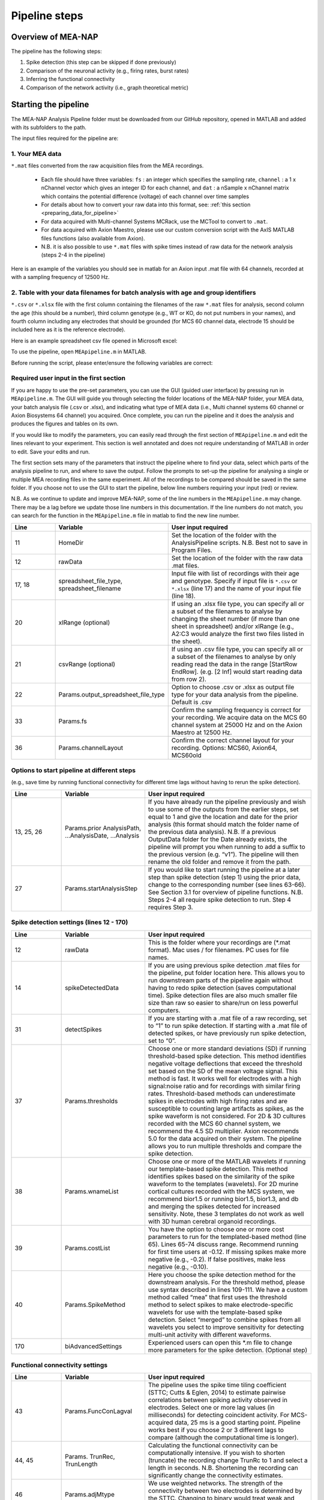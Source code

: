 Pipeline steps
==============

.. _overview: 

Overview of MEA-NAP
----------------------------------------------------------------

The pipeline has the following steps:

1. Spike detection (this step can be skipped if done previously)
2. Comparison of the neuronal activity (e.g., firing rates, burst rates)
3. Inferring the functional connectivity
4. Comparison of the network activity (i.e., graph theoretical metric)


   
Starting the pipeline
--------------------------------

The MEA-NAP Analysis Pipeline folder must be downloaded from our GitHub repository, opened in MATLAB and added with its subfolders to the path. 

The input files required for the pipeline are:

1.  Your MEA data 
^^^^^^^^^^^^^^^^^^^^^^^^^^^^^^^^^^^^^^^^^^^^^^^^^

``*.mat`` files converted from the raw acquisition files from the MEA recordings. 

 - Each file should have three variables: ``fs`` : an integer which specifies the sampling rate, ``channel`` : a 1 x nChannel vector which gives an integer ID for each channel, and ``dat`` : a nSample x nChannel matrix which contains the potential difference (voltage) of each channel over time samples
 - For details about how to convert your raw data into this format, see:  :ref:`this section <preparing_data_for_pipeline>`
 - For data acquired with Multi-channel Systems MCRack, use the MCTool to convert to ``.mat``.
 - For data acquired with Axion Maestro, please use our custom conversion script with the AxIS MATLAB files functions (also available from Axion).
 - N.B. it is also possible to use ``*.mat`` files with spike times instead of raw data for the network analysis (steps 2-4 in the pipeline)

Here is an example of the variables you should see in matlab for an Axion input .mat file with 64 channels, recorded at with a sampling frequency of 12500 Hz. 

.. image:: ../imgs/example-input-file-workspace.png
   :width: 500
      
   
2. Table with your data filenames for batch analysis with age and group identifiers
^^^^^^^^^^^^^^^^^^^^^^^^^^^^^^^^^^^^^^^^^^^^^^^^^

``*.csv`` or ``*.xlsx`` file with the first column containing the filenames of the raw ``*.mat`` files for analysis, second column the age (this should be a number), third column genotype (e.g., WT or KO, do not put numbers in your names), and fourth column including any electrodes that should be grounded (for MCS 60 channel data, electrode 15 should be included here as it is the reference electrode).

Here is an example spreadsheet csv file opened in Microsoft excel: 
 
.. image:: ../imgs/example-spreadsheet-input.png
   :width: 500


To use the pipeline, open ``MEApipeline.m`` in MATLAB.

Before running the script, please enter/ensure the following variables are correct:


Required user input in the first section
^^^^^^^^^^^^^^^^^^^^^^^^^^^^^^^^^^^^^^^^^^^^^^^^^

If you are happy to use the pre-set parameters, you can use the GUI (guided user interface) by pressing run in ``MEApipeline.m``.  The GUI will guide you through selecting the folder locations of the MEA-NAP folder, your MEA data, your batch analysis file (.csv or .xlsx), and indicating what type of MEA data (i.e., Multi channel systems 60 channel or Axion Biosystems 64 channel) you acquired.  Once complete, you can run the pipeline and it does the analysis and produces the figures and tables on its own.

If you would like to modify the parameters, you can easily read through the first section of ``MEApipeline.m`` and edit the lines relevant to your experiment.  This section is well annotated and does not require understanding of MATLAB in order to edit.  Save your edits and run.

The first section sets many of the parameters that instruct the pipeline where to find your data, select which parts of the analysis pipeline to run, and where to save the output. Follow the prompts to set-up the pipeline for analysing a single or multiple MEA recording files in the same experiment. All of the recordings to be compared should be saved in the same folder. If you choose not to use the GUI to start the pipeline, below line numbers requiring your input (red) or review.

N.B. As we continue to update and improve MEA-NAP, some of the line numbers in the ``MEApipeline.m`` may change. There may be a lag before we update those line numbers in this documentation.  If the line numbers do not match, you can search for the function in the ``MEApipeline.m`` file in matlab to find the new line number.

.. list-table:: 
   :widths: 15 25 50
   :header-rows: 1

   * - Line
     - Variable
     - User input required
   * - 11
     - HomeDir
     - Set the location of the folder with the AnalysisPipeline scripts.  N.B.  Best not to save in Program Files.
   * - 12
     - rawData 
     - Set the location of the folder with the raw data .mat files.
   * - 17, 18
     - spreadsheet_file_type, spreadsheet_filename
     - Input file with list of recordings with their age and genotype. Specify if input file is ``*.csv`` or ``*.xlsx`` (line 17) and the name of your input file (line 18). 
   * - 20
     - xlRange (optional)
     - If using an .xlsx file type, you can specify all or a subset of the filenames to analyse by changing the sheet number (if more than one sheet in spreadsheet) and/or xlRange (e.g., A2:C3 would analyze the first two files listed in the sheet).
   * - 21
     - csvRange (optional)
     - If using an .csv file type, you can specify all or a subset of the filenames to analyse by only reading read the data in the range [StartRow EndRow]. (e.g. [2 Inf] would start reading data from row 2).
   * - 22
     - Params.output_spreadsheet_file_type
     - Option to choose .csv or .xlsx as output file type for your data analysis from the pipeline.  Default is .csv
   * - 33
     - Params.fs
     - Confirm the sampling frequency is correct for your recording.  We acquire data on the MCS 60 channel system at 25000 Hz and on the Axion Maestro at 12500 Hz.
   * - 36 
     - Params.channelLayout 
     - Confirm the correct channel layout for your recording. Options: MCS60, Axion64, MCS60old




Options to start pipeline at different steps
^^^^^^^^^^^^^^^^^^^^^^^^^^^^^^^^^^^^^^^^^^^^^^^^^^^^^^^^
(e.g., save time by running functional connectivity for different time lags without having to rerun the spike detection). 


.. list-table:: 
   :widths: 15 25 50
   :header-rows: 1

   * - Line
     - Variable
     - User input required
   * - 13, 25, 26
     - Params.prior AnalysisPath, …AnalysisDate, …Analysis
     - If you have already run the pipeline previously and wish to use some of the outputs from the earlier steps, set equal to 1 and give the location and date for the prior analysis (this format should match the folder name of the previous data analysis). N.B. If a previous OutputData folder for the Date already exists, the pipeline will prompt you when running to add a suffix to the previous version (e.g. “v1”). The pipeline will then rename the old folder and remove it from the path.
   * - 27
     - Params.startAnalysisStep
     - If you would like to start running the pipeline at a later step than spike detection (step 1) using the prior data, change to the corresponding number (see lines 63-66).  See Section 3.1 for overview of pipeline functions.  N.B. Steps 2-4 all require spike detection to run.  Step 4 requires Step 3.
       


Spike detection settings (lines 12 - 170)
^^^^^^^^^^^^^^^^^^^^^^^^^^^^^^^^^^^^^^^^^^^^^^^^^^^^^

.. list-table:: 
   :widths: 15 25 50
   :header-rows: 1

   * - Line
     - Variable
     - User input required
   * - 12
     - rawData
     - This is the folder where your recordings are (*.mat format). Mac uses / for filenames.  PC uses \ for file names.
   * - 14
     - spikeDetectedData
     - If you are using previous spike detection .mat files for the pipeline, put folder location here.  This allows you to run downstream parts of the pipeline again without having to redo spike detection (saves computational time). Spike detection files are also much smaller file size than raw so easier to share/run on less powerful computers.
   * - 31
     - detectSpikes
     - If you are starting with a .mat file of a raw recording, set to “1” to run spike detection.  If starting with a .mat file of detected spikes, or have previously run spike detection, set to “0”.
   * - 37
     - Params.thresholds
     - Choose one or more standard deviations (SD) if running threshold-based spike detection. This method identifies negative voltage deflections that exceed the threshold set based on the SD of the mean voltage signal. This method is fast. It works well for electrodes with a high signal:noise ratio and for recordings with similar firing rates. Threshold-based methods can underestimate spikes in electrodes with high firing rates and are susceptible to counting large artifacts as spikes, as the spike waveform is not considered.  For 2D & 3D cultures recorded with the MCS 60 channel system, we recommend the 4.5 SD multiplier.  Axion recommends 5.0 for the data acquired on their system. The pipeline allows you to run multiple thresholds and compare the spike detection.
   * - 38
     - Params.wnameList
     - Choose one or more of the MATLAB wavelets if running our template-based spike detection. This method identifies spikes based on the similarity of the spike waveform to the templates (wavelets). For 2D murine cortical cultures recorded with the MCS system, we recommend bior1.5 or running bior1.5, bior1.3, and db and merging the spikes detected for increased sensitivity. Note, these 3 templates do not work as well with 3D human cerebral organoid recordings.
   * - 39
     - Params.costList
     - You have the option to choose one or more cost parameters to run for the templated-based method (line 65).  Lines 65-74 discuss range.  Recommend running for first time users at -0.12. If missing spikes make more negative (e.g., -0.2).  If false positives, make less negative (e.g., -0.10).
   * - 40
     - Params.SpikeMethod
     - Here you choose the spike detection method for the downstream analysis. For the threshold method, please use syntax described in lines 109-111. We have a custom method called “mea” that first uses the threshold method to select spikes to make electrode-specific wavelets for use with the template-based spike detection.  Select “merged” to combine spikes from all wavelets you select to improve sensitivity for detecting multi-unit activity with different waveforms.
   * - 170
     - biAdvancedSettings
     - Experienced users can open this *.m file to change more parameters for the spike detection.  (Optional step)


Functional connectivity settings
^^^^^^^^^^^^^^^^^^^^^^^^^^^^^^^^^^^^


.. list-table:: 
   :widths: 15 25 50
   :header-rows: 1
                 
   * - Line
     - Variable
     - User input required
   * - 43
     - Params.FuncConLagval
     - The pipeline uses the spike time tiling coefficient (STTC; Cutts & Eglen, 2014) to estimate pairwise correlations between spiking activity observed in electrodes. Select one or more lag values (in milliseconds) for detecting coincident activity.  For MCS-acquired data, 25 ms is a good starting point. Pipeline works best if you choose 2 or 3 different lags to compare (although the computational time is longer).
   * - 44, 45
     - Params. TrunRec, TrunLength
     - Calculating the functional connectivity can be computationally intensive. If you wish to shorten (truncate) the recording change TrunRc to 1 and select a length in seconds. N.B. Shortening the recording can significantly change the connectivity estimates.
   * - 46
     - Params.adjMtype
     - We use weighted networks. The strength of the connectivity between two electrodes is determined by the STTC. Changing to binary would treat weak and strong connections the same. 
   * - 49, 50, 51, 52
     - Params. ProbThres... RepNum, Tail, PlotChecks, PlotChecksN
     - Probabilistic thresholding is a method for determining above-chance correlation between activity observed in the electrodes.  It works by shuffling the real data many times (RepNum default = 200) and then calculating the STTC. If the STTC value for the real data is greater than expected by chance for a given electrode pair from the shuffles (e.g., Tail 0.1, aka 90%-tile), that pair is functionally connected. Depending on the number of shuffles and STTC lag, we may use Tail=0.01 (aka 99%-tile). To determine whether the number of shuffles (RepNum) is sufficient in a sample of the recordings, set PlotChecks =1 (otherwise 0) and indicate the number of recordings to examine (PlotChecksN).




Pipeline output preferences
^^^^^^^^^^^^^^^^^^^^^^^^^^^^^^^^^

.. list-table:: 
   :widths: 15 25 50
   :header-rows: 1
                 
   * - Line
     - Variable
     - User input required
   * - 65
     - Params.figExt
     - The pipeline output includes a large number of figures which allow you to look at network features within individual networks and to compare across multiple recordings.  You can have these figures in .fig (can edit in MATLAB), .png (standard image), and/or .svg (can edit colors, font sizes in graphics programs). Specify which extensions to include as a cell array in this line.  More file types selected increases pipeline run time.




Run and wait
^^^^^^^^^^^^^^

After completing this list, no further changes are necessary to run the pipeline. Save your changes.  Press RUN and then wait!  The length of time will depend on the acquisition rate, length of recordings, number of files and processing power of the computer. Cluster computing when available is recommended for larger batch datasets.



Pipeline settings
------------------

Overview
^^^^^^^^^^

Folder paths:

* :ref:`HomeDir <HomeDir>`
* :ref:`rawData <rawData>`
* :ref:`Params.priorAnalysisPath <Params.priorAnalysisPath>`
* :ref:`spikeDetectedData <spikeDetectedData>`
* :ref:`spreadsheet_filename <spreadsheet_filename>`

Input and output filetypes:

* :ref:`spreadsheet_file_type <spreadsheet_file_type>`
* :ref:`Params.output_spreadsheet_file_type <Params.output_spreadsheet_file_type>`

Analysis step settings:

* :ref:`Params.priorAnalysisDate <Params.priorAnalysisDate>`
* :ref:`Params.priorAnalysis <Params.priorAnalysis>`
* :ref:`Params.startAnalysisStep <Params.startAnalysisStep>`
* :ref:`Params.optionalStepsToRun <Params.optionalStepsToRun>`
* :ref:`Params.Date <Params.Date>`

Spike detection:

* :ref:`Params.detectSpikes <params.detectspikes>`
* :ref:`Params.fs <Params.fs>`
* :ref:`Params.dSampF <Params.dSampF>`
* :ref:`Params.potentialDifferenceUnit <Params.potentialDifferenceUnit>`
* :ref:`Params.channelLayout <Params.channelLayout>`
* :ref:`Params.coords <Params.coords>`
* :ref:`Params.wnameList <Params.wnameList>`
* :ref:`Params.SpikesMethod <Params.SpikesMethod>`
* :ref:`Params.costList <Params.costList>`
* :ref:`Params.refPeriod <Params.refPeriod>`
* :ref:`Params.filterLowPass <Params.filterLowPass>`
* :ref:`Params.filterHighPass <Params.filterHighPass>`
* :ref:`Params.runSpikeCheckOnPrevSpikeData <Params.runSpikeCheckOnPrevSpikeData>`
* :ref:`Params.threshold_calculation_window <Params.threshold_calculation_window>`
* :ref:`Params.remove_artifacts <Params.remove_artifacts>`
* :ref:`Params.minPeakThrMultiplier <Params.minPeakThrMultiplier>`
* :ref:`Params.maxPeakThrMultiplier <Params.maxPeakThrMultiplier>`
* :ref:`Params.posPeakThrMultiplier <Params.posPeakThrMultiplier>`
* :ref:`Params.multiplier <Params.multiplier>`


Functional connectivity:

* :ref:`Params.FuncConLagval <Params.FuncConLagval>`
* :ref:`Params.TruncRec <Params.TruncRec>`
* :ref:`Params.TruncLength <Params.TruncLength>`
* :ref:`Params.adjMtype <Params.adjMtype>`
* :ref:`Params.ProbThreshRepNum <Params.ProbThreshRepNum>`
* :ref:`Params.ProbThreshTail <Params.ProbThreshTail>`
* :ref:`Params.ProbThreshPlotChecks <Params.ProbThreshPlotChecks>`
* :ref:`Params.ProbThreshPlotChecksN <Params.ProbThreshPlotChecksN>`
  
Network analysis:

* :ref:`Params.netMetToCal <Params.netMetToCal>`
* :ref:`Params.minNumberOfNodesToCalNetMet <Params.minNumberOfNodesToCalNetMet>`
* :ref:`Params.autoSetCartographyBoundaries <Params.autoSetCartographyBoundaries>`
* :ref:`Params.networkLevelNetMetToPlot <Params.networkLevelNetMetToPlot>`
* :ref:`Params.networkLevelNetMetLabels <Params.networkLevelNetMetLabels>`
* :ref:`Params.includeNMFcomponents <Params.includeNMFcomponents>`
* :ref:`Params.effRankCalMethod <Params.effRankCalMethod>`
* :ref:`Params.NMFdownsampleFreq <Params.NMFdownsampleFreq>`
* :ref:`Params.hubBoundaryWMdDeg <Params.hubBoundaryWMdDeg>`
* :ref:`Params.periPartCoef <Params.periPartCoef>`
* :ref:`Params.proHubpartCoef <Params.proHubpartCoef>`
* :ref:`Params.nonHubconnectorPartCoef <Params.nonHubconnectorPartCoef>`
* :ref:`Params.connectorHubPartCoef <Params.connectorHubPartCoef>`

  
Plot settings

* :ref:`Params.figExt <Params.figExt>`
* :ref:`Params.fullSVG <Params.fullSVG>`
* :ref:`Params.showOneFig <Params.showOneFig>`
* :ref:`Params.groupColors <Params.groupColors>`
* :ref:`Params.GrpNm <Params.GrpNm>`
* :ref:`Params.DivNm <Params.DivNm>`
 
  

Folder paths
^^^^^^^^^^^^^^^^^^^

.. _HomeDir:

``HomeDir``
""""""""""""""""""""

 * Argument type : char 
 * The location of the folder with the AnalysisPipeline scripts
 * This will also be the default location in which the analysis pipeline outputs will be saved

.. _rawData:

``rawData``
""""""""""""""""""""

 * Argument type : char
 * The location of the folder with the raw .mat files to be analyzed


.. _Params.priorAnalysisPath:


``Params.priorAnalysisPath``
""""""""""""""""""""""""""""""""

 * Optional (can leave as empty string)
 * Argument type : char
 * Path to previous network pipeline analysis folder


.. _spikeDetectedData:

``spikeDetectedData``
"""""""""""""""""""""""""""

 * Optional (can leave as empty string)
 * Argument type : char
 * Path to previously spike-detected data

.. _spreadsheet_filename:

``spreadsheet_filename``
"""""""""""""""""""""""""""""""

 * the name of spreadsheet containing information about the data to be analysed, including the file extension, usually in the form of 'spreadhsheet.csv' or 'spreadsheet.xlsx'
 * this spreadsheet file is assumed to be located in the main analysis pipeline folder
 * argument type: string or character array

   
Input and output filetypes
^^^^^^^^^^^^^^^^^^^^^^^^^^^^^^

.. _spreadsheet_file_type:

``spreadsheet_file_type``
"""""""""""""""""""""""""""

 * Filetype of file which contains a table of recording data
 * Options: 'csv' or 'excel'
 * Default: 'csv'

.. _Params.output_spreadsheet_file_type:

``Params.output_spreadsheet_file_type``
"""""""""""""""""""""""""""""""""""""""""

 * Filetype of output file to create which contains a table of calculated features
 * Options: 'csv' or 'xlsx'
 * Default: 'csv'

Analysis step settings
^^^^^^^^^^^^^^^^^^^^^^^^^^^^^

.. _Params.priorAnalysisDate:

``Params.priorAnalysisDate``
""""""""""""""""""""""""""""""

 * Date of prior analysis, can leave empty or ignore this line if no prior analysis was performed
 * Format: 'DDMonthYYYY', eg. '27Sep2021'


.. _Params.priorAnalysis:

``Params.priorAnalysis``
""""""""""""""""""""""""""""""

 * Whether to use previously analysed data
 * Options : 1 = yes, 0 = no


.. _Params.startAnalysisStep:

``Params.startAnalysisStep``
""""""""""""""""""""""""""""""

 * Which step to start analysis 
 * Options : 1 = spike detection, 2 = neuronal activity, 3 = functional connectivity, 4 = network activity
 * Default : 1


.. _Params.optionalStepsToRun:

``Params.optionalStepsToRun``
"""""""""""""""""""""""""""""

 * Which optional steps to run (after the main steps are performed)
 * Argument type : cell array with strings / characters
 * Options : 'runstats' = obtained feature correlations and do classification, 'getDensityLandscape' = get density landscape plot of participation coefficient and within module z-score
 * Default : {}


.. _Params.Date:

``Params.Date``
""""""""""""""""""""

 * This specifies the date in which the analysis was performed
 * Normally, no user input is required for this parameter, it is automatically set to the date detected on the computer's system clock
 * This also informs what to name the output folder of the pipeline, which will be of the form 'OutputDataDDMonthYYYY'

  
Spike detection
^^^^^^^^^^^^^^^^^^^


.. _params.detectspikes:

``Params.detectSpikes``
""""""""""""""""""""""""""""""

 * determines whether to run spike detection in the pipeline
 * argument type: boolean 
 * options: 0 : do not detect spikes, 1 : detect spikes

.. _Params.fs:

``Params.fs``
""""""""""""""""""""""""""""""""'

 * the sampling rate of the recording electrodes, in samples per second (Hz)
 * argument type: int
 * default : 25000


.. _Params.dSampF:

``Params.dSampF``
""""""""""""""""""""""""""""""""""

 * the down sample frequency for spike detection check
 * normally, this should be kept as the same value as `Params.fs`
 * argument type: int 
 * default: 25000


.. _Params.potentialDifferenceUnit:

``Params.potentialDifferenceUnit``
"""""""""""""""""""""""""""""""""""""""

 * the unit of potential difference in which you are recording electrical signals
 * options: 'mV' for millivolt, 'uV' for microvolt
 * default : 'uV'
 

.. _Params.channelLayout:

``Params.channelLayout``
"""""""""""""""""""""""""""""""

 * which channel layout to use for plotting firing rate heatmaps, and other plots related to the layout of the electrodes
 * options: 'MCS60' = multichannel systems layout with 59 recording electrodes + 1 grounding electrode, 'Axion64' = axion recording layout in a 8 x 8 grid with 64 electrodes, 'Custom' = provide own custom layout by specifying the coordinate of each electrode in biAdvantedSettings.m, you will need to edit the block of code under strcmp(Params.channelLayout, 'Custom')

.. _Params.coords:

``Params.coords``
""""""""""""""""""""""""""""""

 * the x and y coordinates of each electrode to be used for visualisation purposes
 * this is automatically set of Params.channelLayout is one of the provided options 'MCS60' or 'Axion64', but will require to be set by the user if the option chosen the 'Custom' option
 * argument type : nUnit x 2 matrix where nUnit is the number of recorded units, such that each row contains the x and y coordinate of the corresponding recorded unit
 

.. _Params.wnameList:

``Params.wnameList``
""""""""""""""""""""""""""""""

 * determines which wavelets to run the spike detection with 
 * argument type: either string or a cell array of strings
 * options: bior1p5, bior1p3, db2, mea,


.. _Params.SpikesMethod:

``Params.SpikesMethod``
""""""""""""""""""""""""""""""

 * the spike method to used in downstream analysis
 * argument type : char
 * options : 'bior1p5', 'bior1p3', 'merged', 'thr3p0', or other available wavelet names

 If 'merged' is used, then all wavelet-based spike detection methods are combined.
 'mea' uses spikes from electrode-specific custom wavelets (adapted from putative spikes detected using the threshold method)
 'thr3p0' means using a threshold-based method with a multiplier of 3.0, you can specify other thresholds by replacing the decimal place '.' with 'p', eg. 'thr4p5' means a threhold multiplier of 4.5.


.. _Params.costList: 

``Params.costList``
""""""""""""""""""""""""""""

 * the false positive / false negative tradeoff for wavelet spike detection
 * argument type : float value between -2 to 2
 * default value : -0.12

More negative values leads to less false negative but more false positives, recommended range is between -2 to 2, but usually we use -1 to 0. Note that this is in a log10 scale, meaning -1 will lead to 10 times more false positive compared to -0.1


.. _Params.threshold_calculation_window:

``Params.threshold_calculation_window``
"""""""""""""""""""""""""""""""""""""""""""

 * which part of the recording to do spike detection
 * 0 : start of recording, 0.5 : middle of recording, 1 : end of recording
 * argument type : a matlab double with 2 elements
 * This is an advanced setting, modify this in biAdvancedSettings.m
 


.. _Params.refPeriod:
   
``Params.refPeriod``
"""""""""""""""""""""""

 * the refractory period of spikes in milliseconds
 * spikes that are smaller than this time period apart will be excluded
 * argument type : float
 * default value : 0.2
 * This is an advanced setting, modify this in biAdvancedSettings.m


.. _Params.filterLowPass:

``Params.filterLowPass``
"""""""""""""""""""""""""""

 * the low pass frequency (Hz) to use on the raw signal before spike detection
 * argument type : float
 * default value : 600


.. _Params.filterHighPass:

``Params.filterHighPass``
"""""""""""""""""""""""""""

 * the high pass frequency (Hz) to use on the raw signal before spike detection
 * argument type : float
 * default value : 8000

.. _Params.runSpikeCheckOnPrevSpikeData:

``Params.runSpikeCheckOnPrevSpikeData``
""""""""""""""""""""""""""""""""""""""""""

 * Whether to run spike detection check without spike detection 
 * argument type : bool
 * default value : 0
 * options : 0 or 1

Note that setting this to 1 automatically sets `detectSpikes` to 0.

.. _Params.remove_artifacts:

``Params.remove_artifacts``
""""""""""""""""""""""""""""""

 * whether to run process to remove artifacts from recording
 * argument type : bool
 * options : 1 = yes, 0 = no
 * default : 0

.. _Params.minPeakThrMultiplier:

``Params.minPeakThrMultiplier``
""""""""""""""""""""""""""""""""""

 * The minimal spike amplitude that is used for artifact removal
 * After spike detection, spikes with an amplitude smaller than `Params.minPeakThrMultiplier` will be removed 
 * This is used in `alignPeaks.m`
 * This is only used if `Params.remove_artifacts = 1`

.. _Params.maxPeakThrMultiplier:

``Params.maxPeakThrMultiplier``
""""""""""""""""""""""""""""""""""""

 * The maximal spike amplitude in terms of negative peak that is used for artifact removal
 * After spike detection, spikes with a negative peak greater than `Params.maxPeakThrMultiplier` will be removed
 * This is used in `alignPeaks.m`
 * This is only used if `Params.remove_artifacts = 1`

.. _Params.posPeakThrMultiplier:

``Params.posPeakThrMultiplier``
"""""""""""""""""""""""""""""""""""""

 * The maximal spike amplitude in terms of positive peak that is used for artifact removal
 * After spike detection, spikes with a positive peak lower than this value will be removed
 * This is used in `alignPeaks.m`
 * This is only used if `Params.remove_artifacts = 1`

.. _Params.multiplier:
   
``Params.multiplier``
"""""""""""""""""""""""""""""

 * the multiplier to use for extracting spikes for wavelet adaptation method (not for the spike detection itself)
 * this is an advanced setting, and can be found in biAdvancedSettings.m
 * argument type: float
 * default: 3


Functional connectivity
^^^^^^^^^^^^^^^^^^^^^^^^^^^

.. _Params.FuncConLagval:

``Params.FuncConLagval``
""""""""""""""""""""""""""

 * List of lag values (in ms) to use to infer correlation of spike trains
 * Default : [10, 15, 25]

.. _Params.TruncRec:

``Params.TruncRec``
""""""""""""""""""""""""""

 * Whether or not to truncate the recording
 * Options: 1 = yes, 0 = no
 * Default: 0

.. _Params.TruncLength:

``Params.TruncLength``
""""""""""""""""""""""""""

 * The duration (in seconds) of the recording to truncate 
 * Default: 120, but not applied since Params.TruncRec = 0

.. _Params.adjMtype:

``Params.adjMtype``
""""""""""""""""""""""""""

 * The type of adjacency matrix to obtain
 * Options: 'weighted' or 'binary'
 * Default : 'weighted'

.. _Params.ProbThreshRepNum:

``Params.ProbThreshRepNum``
""""""""""""""""""""""""""""""

 * Number of random shuffles to obtain for probabilistic thresholding
 * Default : 200

.. _Params.ProbThreshTail:

``Params.ProbThreshTail``
""""""""""""""""""""""""""""""

 * The percentile threshold to use for probabilistic thresholding
 * Argument type: float between 0 and 1
 * Default : 0.05

.. _ProbThreshPlotChecks:

``ProbThreshPlotChecks``
""""""""""""""""""""""""""""""""""""

 * Whether or not to plot probabilistic thresholding check
 * Options : 1 = yes, 0 = no
 * Default : 1


.. _Params.ProbThreshPlotChecks:

``Params.ProbThreshPlotChecks``
""""""""""""""""""""""""""""""""""""

 * Whether to randomly sample recordings to plot probabilistic thresholding check
 * Options : 1 = yes, 0 = no
 * Default : 1

.. _Params.ProbThreshPlotChecksN:

``Params.ProbThreshPlotChecksN``
""""""""""""""""""""""""""""""""""""""

 * Number of recordings to check (selected randomly) for probabilistic thresholding
 * Argument type : integer value greater than or equal to 1
 * Default : 5



 
Network analysis
^^^^^^^^^^^^^^^^^^^^^

.. _Params.netMetToCal:

``Params.netMetToCal``
"""""""""""""""""""""""""""

 * list of network metrics to calculate
 * argument type : cell containing strings
 * options : ND, EW, NS, aN, etc.

.. _Params.minNumberOfNodesToCalNetMet:

``Params.minNumberOfNodesToCalNetMet``
""""""""""""""""""""""""""""""""""""""""

 * minimum number of nodes required to calculate network metrics
 * argument type : int
 * options : any integer value from 2 to the maximum number of nodes in your network
 * default value : 25

.. _Params.networkLevelNetMetToPlot:

``Params.networkLevelNetMetToPlot``
"""""""""""""""""""""""""""""""""""""""""""

 * list of network metrics to plot, this should be the same or a subset as the list of network metrics to calculate, which is specified in Params.netMetToCal
 * argument type: cell array of strings / characters
 * eg. {'aN', 'Dens', 'effRank'}

.. _Params.networkLevelNetMetLabels:

``Params.networkLevelNetMetLabels``
""""""""""""""""""""""""""""""""""""""""""""

 * list of labels corresponding to the network level metrics to plot
 * eg. 'aN' denotes network size and so the label given is 'network size'
 * argument type: cell array of strings / characters with the same length as `Params.networkLevelNetMetToPlot`
   
.. _Params.includeNMFcomponents:

``Params.includeNMFcomponents``
""""""""""""""""""""""""""""""""""""

 * whether to include the components as output when performing non-negative matrix factorisation on the spike rate matrix, which outputs a matrix of size (num_components, num_time_samples) and a matrix of size (num_components, num_units)
 * argument type : bool
 * options : 0 = no, 1 = yes
 * default : 0

.. _Params.NMFdownsampleFreq:

``Params.NMFdownSampleFreq``
"""""""""""""""""""""""""""""""""""""

 * how mcuh to downsample the spike rate matrix before performing non-negative matrix factorisation
 * eg. 10 will mean downsampling from 25000 Hz to 2500 Hz
 * argument type : int 
 * default : 10 

.. _Params.effRankCalMethod:

``Params.effRankCalMethod``
"""""""""""""""""""""""""""""""

 * whether to use the covariance or correlation matrix for effective rank calculation
 * options: 'covariance' or 'correlation'
 * default: 'covariance'
 * this is an advanced setting and is located in biAdvancedSettings.m
 
  
.. _Params.autoSetCartographyBoundaries:

``Params.autoSetCartographyBoundaries``
"""""""""""""""""""""""""""""""""""""""""""""""

 * Whether or not to automatically determine bounds in the participation coefficient vs. within module z-score space to classify different nodes (eg. hubs versus non-hubs)
 * Options : 1 = yes, 0 = no, use either default or custom coded boundary values

.. _Params.hubBoundaryWMdDeg:

``Params.hubBoundaryWMdDeg``
""""""""""""""""""""""""""""""""""

 * boundary that separtes hub and non-hubs 
 * default value: 0.25
 * argument type: float
 * this argument has no effect if Params.autoSetCartographyBoundaries = 1

.. _Params.periPartCoef:

``Params.periPartCoef``
"""""""""""""""""""""""""""""

 * boundary (in terms of participation coefficient) that separates peripheral node and non-hub connector
 * default value: 0.525
 * argument type : float
 * this argument has no effect if Params.autoSetCartographyBoundaries = 1

.. _Params.proHubPartCoef:

``Params.proHubPartCoef``
""""""""""""""""""""""""""""""

 * boundary (in terms of participation coefficient) that separates provincial hub and connector hub
 * default value: 0.45
 * argument type: float
 * this argument has no effect if Params.autoSetCartographyBoundaries = 1

.. _Params.nonHubConnectorPartCoef:

``Params.nonHubConnectorPartCoef``
""""""""""""""""""""""""""""""""""""""

 * boundary (in terms of participation coefficient) that separates non-hub connector and non-hub kinless node
 * default value: 0.8
 * argument type: float
 * this argument has no effect if Params.autoSetCartographyBoundaries = 1

.. _Params.connectorHubPartCoef:

``Params.connectorHubPartCoef``
"""""""""""""""""""""""""""""""""""""""

 * boundary that separates connector hub and kinless hub
 * default value: 0.75
 * argument type : float
 * this argument has no effect if Params.autoSetCartographyBoundaries = 1


Plot settings
^^^^^^^^^^^^^^^^^

.. _Params.figExt:

``Params.figExt``
""""""""""""""""""""""""""

 * Which file formats to export figures as
 * Argument type : cell array for string / character arrays
 * Default : {'.png'}
 * Options : '.png', '.svg', '.fig'

.. _Params.fullSVG:

``Params.fullSVG``
""""""""""""""""""""""""""

 * Whether to insist matlab to export to SVG in plots with large number of elements, otherwise matlab will compress figure as an image before saving to an SVG file
 * Options : 1 = yes, 0 = no
 * Default : 1

.. _Params.showOneFig:

``Params.showOneFig``
""""""""""""""""""""""""""""""

 * Whether to do all the plotting in the pipeline in one figure handle, this prevents multiple figure from popping out as the code runs, which may interrupt the user using the computer
 * Options : 0 = pipeline show plots as it runs, 1 = only one plot, so pipeline runs in the background
 * Default : 1
  
.. _Params.groupColors:

``Params.groupColors``
""""""""""""""""""""""""""""""""

 * colors to use for each group in group comparison plots
 * this should be an nGroup x 3 matrix where nGroup is the number of groups you have, and each row is a RGB value (scaled from 0 to 1) denoting the color
   
.. _Params.GrpNm:

``Params.GrpNm``
""""""""""""""""""""""""

 * list of names corresponding to the different groups
 * this is automatically generated through the provided spreadsheet and requires no user input in most cases
 * argument type : cell array of string / characters with number of entries equal to the number of unique groups

   
.. _Params.DivNm:

``Params.DivNm``
""""""""""""""""""""""""""

 * list of numbers corresponding to the days in vitro (or any quantification of development time point)
 * this is automatically generated through the provided spreadsheet and requires no user input in most cases
 * argument type : cell array of integers or float with number of entries equal to the number of unique developmental time points 
